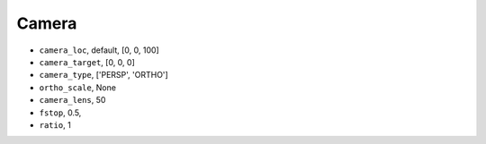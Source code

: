 

===================
Camera
===================




- ``camera_loc``, default,  [0, 0, 100]
- ``camera_target``, [0, 0, 0]
- ``camera_type``,  ['PERSP', 'ORTHO']
- ``ortho_scale``, None
- ``camera_lens``, 50
- ``fstop``, 0.5,
- ``ratio``, 1
